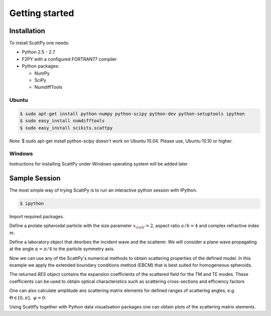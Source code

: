 .. _getting_started:

***************
Getting started
***************

.. _getting_started_installation:

Installation
============

To install ScattPy one needs:

* Python 2.5 - 2.7
* F2PY with a configured FORTRAN77 compiler
* Python packages:

  - NumPy
  - SciPy
  - NumdiffTools

Ubuntu
------

.. code-block:: bash

   $ sudo apt-get install python-numpy python-scipy python-dev python-setuptools ipython
   $ sudo easy_install numdifftools
   $ sudo easy_install scikits.scattpy

Note: $ sudo apt-get install python-scipy doesn't work on Ubuntu 10.04. Please use, Ubuntu 10.10 or higher.

Windows
-------

Instructions for installing ScattPy under Windows operating system will be added later

.. _getting_started_sample_session:

Sample Session
==============

The most simple way of trying ScattPy is to run an interactive python session with IPython.

.. code-block:: bash

   $ ipython

Import required packages.

.. ipython::

   In [1]: from numpy import * ;

   In [2]: from scikits.scattpy import * ;

Define a prolate spheroidal particle with the size parameter :math:`x_{\rm V}=2`, aspect ratio :math:`a/b=4` and complex refractive index :math:`m`.

.. ipython::

   In [3]: P = ProlateSpheroid(ab=4., xv=2., m=1.33+0.2j)

Define a laboratory object that desribes the incident wave and the scatterer. We will consider a plane wave propagating at the angle :math:`\alpha=\pi/4` to the particle symmetry axis.

.. ipython::

   In [1]: LAB = Lab(P, alpha=pi/4)

Now we can use any of the ScattPy's numerical methods to obtain scattering properties of the defined model. In this example we apply the extended boundary conditions method (EBCM) that is best suited for homogeneous spheroids.

.. ipython::

   In [1]: RES = ebcm(LAB)

The returned `RES` object contains the expansion coefficients of the scattered field for the TM and TE modes. These coefficients can be used to obtain optical characteristics such as scattering cross-sections and efficiency factors

.. ipython::

   In [1]: Csca_tm,Qsca_tm = LAB.get_Csca(RES.c_sca_tm) ;

   In [2]: print Csca_tm,Qsca_tm

One can also calculate amplitude ans scattering matrix elements for defined ranges of scattering angles, e.g. :math:`\Theta\in[0,\pi],\;\varphi=0`:

.. ipython::

   In [2]: Theta = linspace(0,pi,1000) ;

   In [3]: A = LAB.get_amplitude_matrix(RES.c_sca_tm,RES.c_sca_te,Theta,0) ;
 
   In [4]: S11g,S21_S11 = LAB.get_int_plr(A) ;

Using ScattPy together with Python data visualisation packages one can obtain plots of the scattering matrix elements.

.. ipython::

   In [1]: from matplotlib import pylab

   In [5]: pylab.semilogy(Theta*180/pi, S11g);

   In [5]: pylab.ylabel("S11/g");

   In [5]: pylab.xlabel("Theta");

   In [5]: pylab.title("Scattering field intencity");

   @savefig pylab/getting_started_S11.png
   In [5]: pylab.show()

.. ipython::

   In [5]: pylab.close()

   In [5]: pylab.plot(Theta*180/pi, S21_S11);

   In [5]: pylab.ylabel("S21/S11");

   In [5]: pylab.xlabel("Theta");

   In [5]: pylab.title("Scattering field degree of linear polarisation");

   @savefig pylab/getting_started_S21.png
   In [5]: pylab.show()
